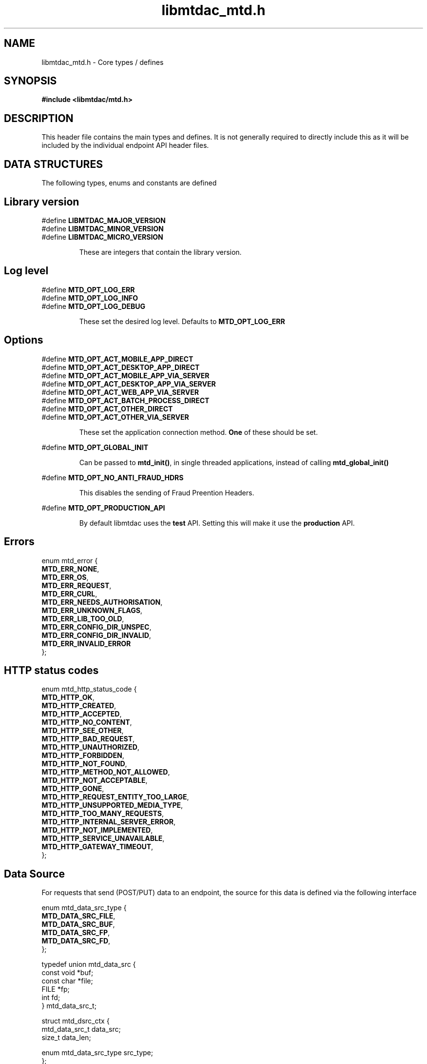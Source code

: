 .TH libmtdac_mtd.h 3 "January 7, 2021" "libmtdac 0.17.0" "libmtdac_mtd.h"

.SH NAME
libmtdac_mtd.h \- Core types / defines

.SH SYNOPSIS
.B #include <libmtdac/mtd.h>

.SH DESCRIPTION
This header file contains the main types and defines. It is not generally
required to directly include this as it will be included by the individual
endpoint API header files.

.SH DATA STRUCTURES
The following types, enums and constants are defined

.SH Library version
#define \fBLIBMTDAC_MAJOR_VERSION\fP
.br
#define \fBLIBMTDAC_MINOR_VERSION\fP
.br
#define \fBLIBMTDAC_MICRO_VERSION\fP

.RS
These are integers that contain the library version.
.RE

.SH Log level
#define \fBMTD_OPT_LOG_ERR\fP
.br
#define \fBMTD_OPT_LOG_INFO\fP
.br
#define \fBMTD_OPT_LOG_DEBUG\fP

.RS
These set the desired log level. Defaults to \fBMTD_OPT_LOG_ERR\fP
.RE

.SH Options

#define \fBMTD_OPT_ACT_MOBILE_APP_DIRECT\fP
.br
#define \fBMTD_OPT_ACT_DESKTOP_APP_DIRECT\fP
.br
#define \fBMTD_OPT_ACT_MOBILE_APP_VIA_SERVER\fP
.br
#define \fBMTD_OPT_ACT_DESKTOP_APP_VIA_SERVER\fP
.br
#define \fBMTD_OPT_ACT_WEB_APP_VIA_SERVER\fP
.br
#define \fBMTD_OPT_ACT_BATCH_PROCESS_DIRECT\fP
.br
#define \fBMTD_OPT_ACT_OTHER_DIRECT\fP
.br
#define \fBMTD_OPT_ACT_OTHER_VIA_SERVER\fP

.RS
These set the application connection method. \fBOne\fP of these should be set.
.RE

#define \fBMTD_OPT_GLOBAL_INIT\fP

.RS
Can be passed to \fBmtd_init()\fP, in single threaded applications, instead of
calling \fBmtd_global_init()\fP
.RE

#define \fBMTD_OPT_NO_ANTI_FRAUD_HDRS\fP

.RS
This disables the sending of Fraud Preention Headers.
.RE

#define \fBMTD_OPT_PRODUCTION_API\fP

.RS
By default libmtdac uses the \fBtest\fP API. Setting this will make it use the
\fBproduction\fP API.
.RE

.SH Errors

enum mtd_error {
        \fBMTD_ERR_NONE\fP,
        \fBMTD_ERR_OS\fP,
        \fBMTD_ERR_REQUEST\fP,
        \fBMTD_ERR_CURL\fP,
        \fBMTD_ERR_NEEDS_AUTHORISATION\fP,
        \fBMTD_ERR_UNKNOWN_FLAGS\fP,
        \fBMTD_ERR_LIB_TOO_OLD\fP,
        \fBMTD_ERR_CONFIG_DIR_UNSPEC\fP,
        \fBMTD_ERR_CONFIG_DIR_INVALID\fP,
        \fBMTD_ERR_INVALID_ERROR\fP
.br
};

.SH HTTP status codes

enum mtd_http_status_code {
        \fBMTD_HTTP_OK\fP,
        \fBMTD_HTTP_CREATED\fP,
        \fBMTD_HTTP_ACCEPTED\fP,
        \fBMTD_HTTP_NO_CONTENT\fP,
        \fBMTD_HTTP_SEE_OTHER\fP,
        \fBMTD_HTTP_BAD_REQUEST\fP,
        \fBMTD_HTTP_UNAUTHORIZED\fP,
        \fBMTD_HTTP_FORBIDDEN\fP,
        \fBMTD_HTTP_NOT_FOUND\fP,
        \fBMTD_HTTP_METHOD_NOT_ALLOWED\fP,
        \fBMTD_HTTP_NOT_ACCEPTABLE\fP,
        \fBMTD_HTTP_GONE\fP,
        \fBMTD_HTTP_REQUEST_ENTITY_TOO_LARGE\fP,
        \fBMTD_HTTP_UNSUPPORTED_MEDIA_TYPE\fP,
        \fBMTD_HTTP_TOO_MANY_REQUESTS\fP,
        \fBMTD_HTTP_INTERNAL_SERVER_ERROR\fP,
        \fBMTD_HTTP_NOT_IMPLEMENTED\fP,
        \fBMTD_HTTP_SERVICE_UNAVAILABLE\fP,
        \fBMTD_HTTP_GATEWAY_TIMEOUT\fP,
.br
};

.SH Data Source

For requests that send (POST/PUT) data to an endpoint, the source for this data
is defined via the following interface

enum mtd_data_src_type {
        \fBMTD_DATA_SRC_FILE\fP,
        \fBMTD_DATA_SRC_BUF\fP,
        \fBMTD_DATA_SRC_FP\fP,
        \fBMTD_DATA_SRC_FD\fP,
.br
};

typedef union mtd_data_src {
        const void *buf;
        const char *file;
        FILE       *fp;
        int         fd;
.br
} mtd_data_src_t;

struct mtd_dsrc_ctx {
        mtd_data_src_t         data_src;
        size_t                 data_len;

        enum mtd_data_src_type src_type;
.br
};

You define a \fIstruct mtd_dsrc_ctx\fP and set \fIdata_src\fP to either a
buffer that contains the data, a filename of a file containing the data, a
stdio \fIFILE *\fP pointer or a file descriptor of an already opened file
containing the data to send.

You then set \fIsrc_type\fP to the appropriate \fIenum mtd_data_src_type\fP
value.

In the case of using a buffer you also need to set the length in bytes of the
data in the buffer via \fIdata_len\fP.

.SH Fraud Prevention Headers

This can be used to override the inbuilt functions that set the various fraud
prevention headers. Any or all of them can bet set, any that left as NULL will
cause the appropriate inbuilt function to be used

.nf
#define \fBMTD_FPH_SET_FUNC(s, m, f)\p
.ni
.P
#define \fBMTD_FPH_CLI_PUBLIC_IP\fP               fph_srcip
.br
#define \fBMTD_FPH_CLI_PUBLIC_PORT\fP             fph_srcport
.br
#define \fBMTD_FPH_CLI_DEV_ID\fP                  fph_device_id
.br
#define \fBMTD_FPH_CLI_USER_ID\fP                 fph_user
.br
#define \fBMTD_FPH_CLI_TZ\fP                      fph_tz
.br
#define \fBMTD_FPH_CLI_LOCAL_IPS\fP               fph_ipaddrs
.br
#define \fBMTD_FPH_CLI_MAC_ADDRS\fP               fph_macaddrs
.br
#define \fBMTD_FPH_CLI_UA\fP                      fph_ua
.br
#define \fBMTD_FPH_CLI_MULTI_FACTOR\fP            fph_multi_factor
.br
#define \fBMTD_FPH_CLI_SCREENS\fP                 fph_screens
.br
#define \fBMTD_FPH_CLI_WINDOW_SZ\fP               fph_window_sz
.br
#define \fBMTD_FPH_CLI_BROWSER_PLUGINS\fP         fph_browser_plugins
.br
#define \fBMTD_FPH_CLI_BROWSER_JS_UA\fP           fph_browser_js_ua
.br
#define \fBMTD_FPH_CLI_BROWSER_DNT\fP             fph_browser_dnt
.br
#define \fBMTD_FPH_CLI_LOCAL_IPS_TS\fP            fph_ipaddrs_ts
.br
#define \fBMTD_FPH_CLI_PUBLIC_IP_TS\fP            fph_srcip_ts
.br
#define \fBMTD_FPH_VEN_VERSION\fP                 fph_version
.br
#define \fBMTD_FPH_VEN_VERSION_CLI\fP             fph_version_cli
.br
#define \fBMTD_FPH_VEN_LICENSE_ID\fP              fph_license_id
.br
#define \fBMTD_FPH_VEN_PUBLIC_IP\fP               fph_vendor_ip
.br
#define \fBMTD_FPH_VEN_FWD\fP                     fph_vendor_fwd
.br
#define \fBMTD_FPH_VEN_PROD_NAME\fP               fph_prod_name

struct mtd_fph_ops {
        char *(*fph_device_id)(void);
        char *(*fph_user)(void);
        char *(*fph_tz)(void);
        char *(*fph_ipaddrs)(void);
        char *(*fph_ipaddrs_ts)(void);
        char *(*fph_macaddrs)(void);
        char *(*fph_srcip)(void);
        char *(*fph_srcip_ts)(void);
        char *(*fph_srcport)(void);
        char *(*fph_screens)(void);
        char *(*fph_window_sz)(void);
        char *(*fph_browser_plugins)(void);
        char *(*fph_browser_js_ua)(void);
        char *(*fph_browser_dnt)(void);
        char *(*fph_vendor_ip)(void);
        char *(*fph_vendor_fwd)(void);
        char *(*fph_ua)(void);
        char *(*fph_multi_factor)(void);
        char *(*fph_license_id)(void);
        char *(*fph_prod_name)(void);
        char *(*fph_version)(void);
        char *(*fph_version_cli)(void);
.br
};

.SH Config

This can be used to override/provide some settings. Currently you can use this
to override the fraud prevention header functions as described above. Just
declare a \fBstruct mtd_fph_ops\fP as above and set it in \fBstruct mtd_cfg\fP.
.P
Also you can set extra HTTP headers to be sent, \fBextra_hdrs\fP should point
to a NULL terminated array of character pointers.

Finally, you \fBmust\fP specify the directory that libmtdac will use for its
configuration data via \fBconfig_data\fP.

Typically this would be something like \fB${HOME}/.config/${APP_NAME}\fP.

struct mtd_cfg {
        const struct mtd_fph_ops *fph_ops;
        const char * const       *extra_hdrs;

        const char               *config_dir;
.br
};

.SS Example

.EX
const char *hdrs[2] = { NULL };
const struct mtd_fph_ops fph_ops = {
        .fph_user = my_user,
        .fph_version = my_ver
};
const struct mtd_cfg cfg = {
        .fph_ops = &fph_ops,
        .extra_hdrs = hdrs,
        .config_dir = "/home/foo/.config/mtd-cli"
};

hdrs[0] = getenv("MTD_CLI_HDRS");
err = mtd_init(flags, &cfg);
.EE

You can also use the MTD_FPH_SET_FUNC() macro, e.g

.EX
const char *hdrs[2] = { NULL };
struct mtd_fph_ops fph_ops = { NULL };
const struct mtd_cfg cfg = {
        .fph_ops = &fph_ops,
        .extra_hdrs = hdrs,
        .config_dir = "/home/foo/.config/mtd-cli"
};

MTD_FPH_SET_FUNC(fph_ops, MTD_FPH_CLI_USER_ID, my_user);
MTD_FPH_SET_FUNC(fph_ops, MTD_FPH_VEN_VERSION, my_ver);

hdrs[0] = getenv("MTD_CLI_HDRS");
err = mtd_init(flags, &cfg);
.EE

.SH Functions

.BI "void mtd_global_init(void);"
.br

.RS
This function should be called \fBbefore\fP any other threads are running.
.PP
In a single-threaded application you can skip calling this function and pass
\fBMTD_OPT_GLOBAL_INIT\fP to \fPmtd_init()\fP instead.
.RE

.BI "int mtd_init(unsigned int " flags ", const struct mtd_cfg *" cfg );
.br

.RS
You should call this function once in each thread where libmtdac is to be used.
\fBflags\fP is one or more of the above \fBMTD_OPT_\fP values bitwise-or'd
together and \fBcfg\fP is an optional \fBstruct mtd_cfg\fP, if this is NULL,
then library defaults will be used.
.RE

.BI "void mtd_deinit(void);"
.br

.RS
Performs various cleanup. Should be called when you have finished with the
library.
.RE

.BI "int mtd_init_auth(void);"
.br

.RS
This is used to setup the oauth.json file with the OAuth access token. This
will open the HMRC site in a new browser tab for the user to login and
authorise the library to have access to the required resources.
.RE

.BI "int mtd_init_config(void);"
.br

.RS
This is used to setup the config.json file which contains the client_id &
client_secret.
.RE

.BI "int mtd_init_nino(void);"

.RS
This is for creating the nino.json file which stores the users National
Insurance Number.
.RE

.BI "char *mtd_percent_encode(const char *str, ssize_t len);"

.RS
This is for percent encoding a string.
.RE

.BI "const char *mtd_err2str(int err);"

.RS
This is for getting a textual description of the given error code.
.RE

.BI "const char *mtd_err2enum_str(int err);"

.RS
This is for getting a string version of the given error code enum.
.RE

.BI "enum mtd_http_status_code mtd_http_status_code(const char *json);"

.RS
This is to get the HTTP status code of the last request. In the case of
multiple requests, it is likely to be the last one you are interested in
due to a failure.
.RE

.SH NOTES

The JSON files mentioned above are stored under \fI~/.config/libmtdac/{prod,test}-api/\fP
